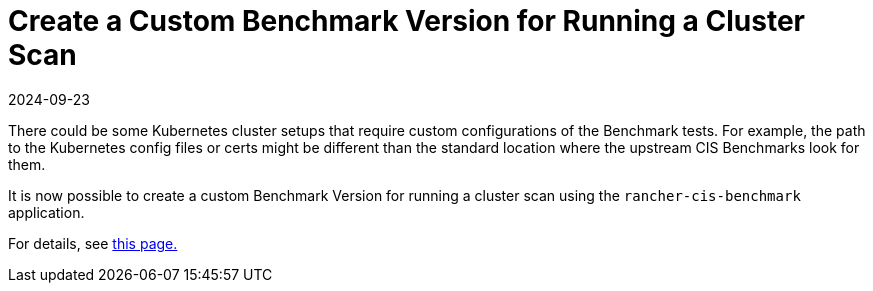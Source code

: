 = Create a Custom Benchmark Version for Running a Cluster Scan
:revdate: 2024-09-23
:page-revdate: {revdate}

There could be some Kubernetes cluster setups that require custom configurations of the Benchmark tests. For example, the path to the Kubernetes config files or certs might be different than the standard location where the upstream CIS Benchmarks look for them.

It is now possible to create a custom Benchmark Version for running a cluster scan using the `rancher-cis-benchmark` application.

For details, see xref:security/cis-scans/custom-benchmark.adoc[this page.]
